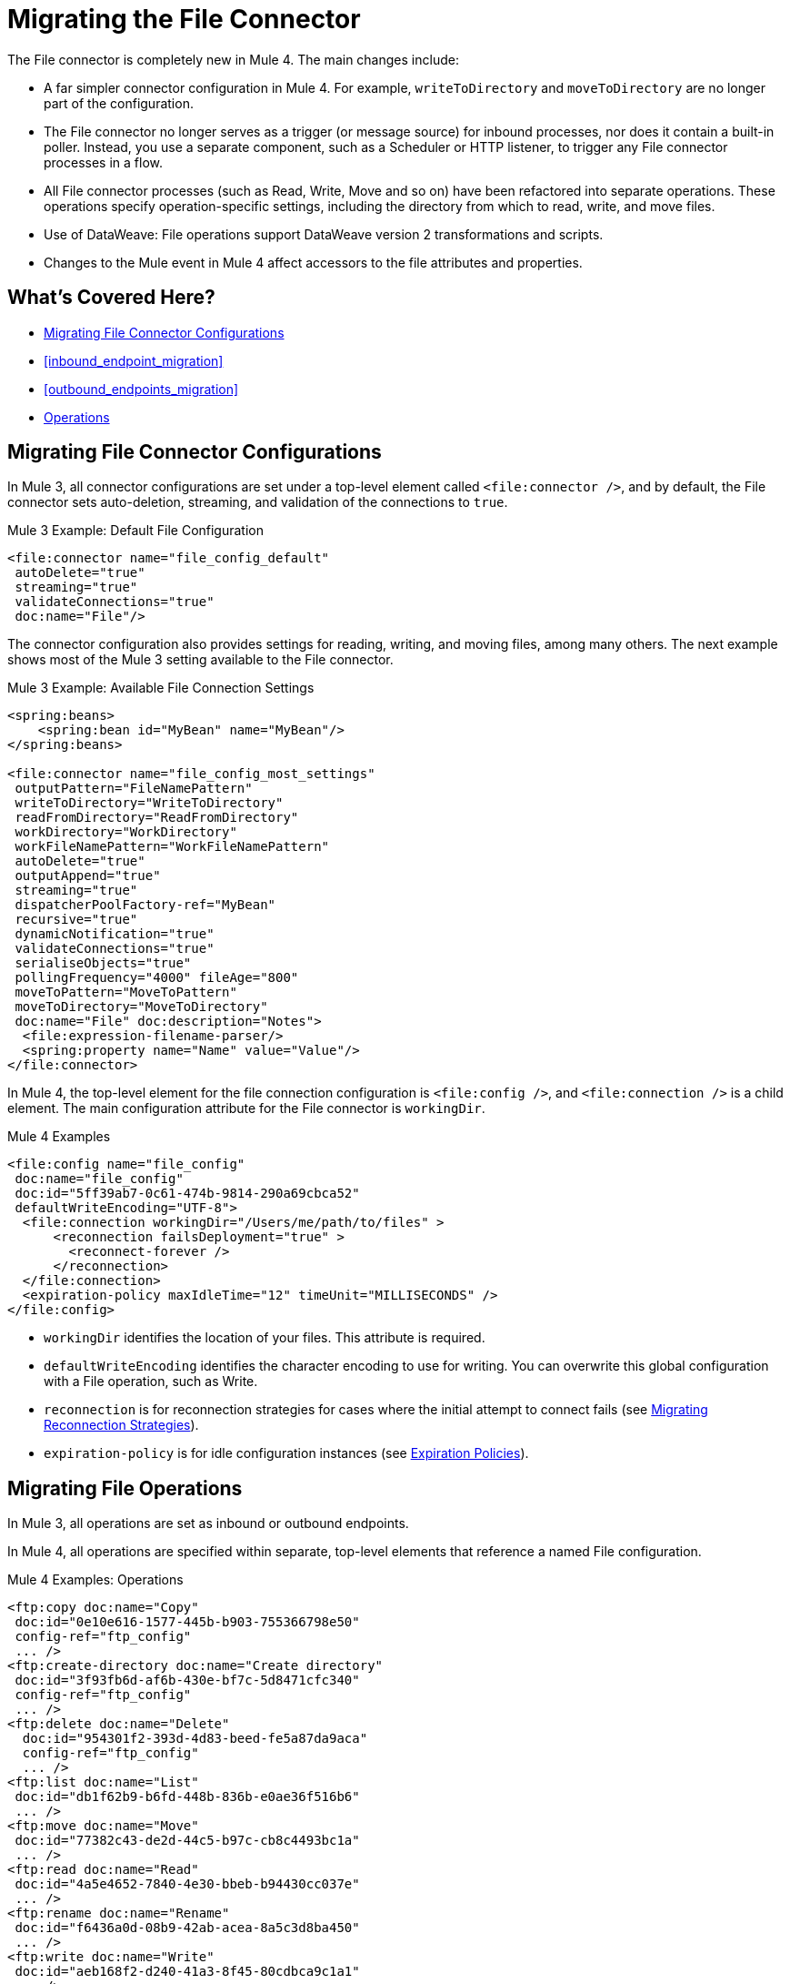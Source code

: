 // sme: MG, author: sduke?
= Migrating the File Connector

// Explain generally how and why things changed between Mule 3 and Mule 4.
The File connector is completely new in Mule 4. The main changes include:

* A far simpler connector configuration in Mule 4. For example, `writeToDirectory` and `moveToDirectory` are no longer part of the configuration.
* The File connector no longer serves as a trigger (or message source) for inbound processes, nor does it contain a built-in poller. Instead, you use a separate component, such as a Scheduler or HTTP listener, to trigger any File connector processes in a flow.
* All File connector processes (such as Read, Write, Move and so on) have been refactored into separate operations. These operations specify operation-specific settings, including the directory from which to read, write, and move files.
* Use of DataWeave: File operations support DataWeave version 2 transformations and scripts.
* Changes to the Mule event in Mule 4 affect accessors to the file attributes and properties.
//* The Mule streaming framework is automatically configured for your operations. You can execute a select statement and process the results asynchronously without worrying about leaking connections.

[[whats_covered_here]]
== What's Covered Here?

* <<file_configs>>
* <<inbound_endpoint_migration>>
* <<outbound_endpoints_migration>>
* <<file_operations>>

[[file_configs]]
== Migrating File Connector Configurations

In Mule 3, all connector configurations are set under a top-level element called `<file:connector />`, and by default, the File connector sets auto-deletion, streaming, and validation of the connections to `true`.

.Mule 3 Example: Default File Configuration
[source,xml, linenums]
----
<file:connector name="file_config_default"
 autoDelete="true"
 streaming="true"
 validateConnections="true"
 doc:name="File"/>
----

The connector configuration also provides settings for reading, writing, and moving files, among many others. The next example shows most of the Mule 3 setting available to the File connector.

.Mule 3 Example: Available File Connection Settings
[source,xml, linenums]
----
<spring:beans>
    <spring:bean id="MyBean" name="MyBean"/>
</spring:beans>

<file:connector name="file_config_most_settings"
 outputPattern="FileNamePattern"
 writeToDirectory="WriteToDirectory"
 readFromDirectory="ReadFromDirectory"
 workDirectory="WorkDirectory"
 workFileNamePattern="WorkFileNamePattern"
 autoDelete="true"
 outputAppend="true"
 streaming="true"
 dispatcherPoolFactory-ref="MyBean"
 recursive="true"
 dynamicNotification="true"
 validateConnections="true"
 serialiseObjects="true"
 pollingFrequency="4000" fileAge="800"
 moveToPattern="MoveToPattern"
 moveToDirectory="MoveToDirectory"
 doc:name="File" doc:description="Notes">
  <file:expression-filename-parser/>
  <spring:property name="Name" value="Value"/>
</file:connector>
----

In Mule 4, the top-level element for the file connection configuration is `<file:config />`, and `<file:connection />` is a child element. The main configuration attribute for the File connector is `workingDir`.

.Mule 4 Examples
[source,xml, linenums]
----
<file:config name="file_config"
 doc:name="file_config"
 doc:id="5ff39ab7-0c61-474b-9814-290a69cbca52"
 defaultWriteEncoding="UTF-8">
  <file:connection workingDir="/Users/me/path/to/files" >
      <reconnection failsDeployment="true" >
        <reconnect-forever />
      </reconnection>
  </file:connection>
  <expiration-policy maxIdleTime="12" timeUnit="MILLISECONDS" />
</file:config>
----

* `workingDir` identifies the location of your files. This attribute is required.
* `defaultWriteEncoding` identifies the character encoding to use for writing. You can overwrite this global configuration with a File operation, such as Write.
+
// TODO: NEED DESCRIPTION, I BELIEVE IT DEFAULTS TO THE MULE RUNTIME ENCODING.
+
* `reconnection` is for reconnection strategies for cases where the initial attempt to connect fails (see link:migration-patterns-reconnection-strategies[Migrating Reconnection Strategies]).
* `expiration-policy` is for idle configuration instances (see link:migration-patterns-expiration-policies[Expiration Policies]).

== Migrating File Operations

In Mule 3, all operations are set as inbound or outbound endpoints.

In Mule 4, all operations are specified within separate, top-level elements that reference a named File configuration.

.Mule 4 Examples: Operations
[source,xml, linenums]
----
<ftp:copy doc:name="Copy"
 doc:id="0e10e616-1577-445b-b903-755366798e50"
 config-ref="ftp_config"
 ... />
<ftp:create-directory doc:name="Create directory"
 doc:id="3f93fb6d-af6b-430e-bf7c-5d8471cfc340"
 config-ref="ftp_config"
 ... />
<ftp:delete doc:name="Delete"
  doc:id="954301f2-393d-4d83-beed-fe5a87da9aca"
  config-ref="ftp_config"
  ... />
<ftp:list doc:name="List"
 doc:id="db1f62b9-b6fd-448b-836b-e0ae36f516b6"
 ... />
<ftp:move doc:name="Move"
 doc:id="77382c43-de2d-44c5-b97c-cb8c4493bc1a"
 ... />
<ftp:read doc:name="Read"
 doc:id="4a5e4652-7840-4e30-bbeb-b94430cc037e"
 ... />
<ftp:rename doc:name="Rename"
 doc:id="f6436a0d-08b9-42ab-acea-8a5c3d8ba450"
 ... />
<ftp:write doc:name="Write"
 doc:id="aeb168f2-d240-41a3-8f45-80cdbca9c1a1"
 ... />
----

// TODO: On New File operation in 7.1 is not working on my instance.

[[file_copy]]
=== Migrating a File Copy Operation

.Mule 3 Example: Copy File
[source,xml, linenums]
----
<file:connector name="input"
 autoDelete="false"
 pollingFrequency="1000" />

<file:connector name="output"
 outputAppend="false"/>

<flow name="copyFile">
  <file:inbound-endpoint
   connector-ref="input" path="/tmp/input"/>
  <file:outbound-endpoint
   connector-ref="output" path="/tmp/output"/>
</flow>
----

.Mule 4 Example: Copy File
[source,xml, linenums]
----
TODO
----

[[migrate_move]]
=== Migrating a File Move Operation

.Mule 3 Example: Move File
[source,xml, linenums]
----
<file:connector name="input"
  autoDelete="true"
  fileAge="500"
  pollingFrequency="5000" />

<file:connector
  name="output"
  outputAppend="false"/>

<flow name="moveFile">
  <file:inbound-endpoint
   connector-ref="input"
   path="/tmp/input"
   moveToDirectory="/tmp/backup"
   moveToPattern="#[message.inboundProperties['originalFilename']].backup"/>
  <file:outbound-endpoint
   connector-ref="output"
   path="/tmp/output"
   outputPattern="#[function:datestamp]-#[message.inboundProperties['originalFilename']]"/>
</flow>
----

.Mule 4 Example: Move File
[source,xml, linenums]
----
TODO
----

////
[[migrate_todo_todo]]
=== Migrating a File Override ... TODO TODO

The Mule 3 example overrides parts of the transport implementation and does not delete the file after processing it. The inbound endpoint moves it to a directory for archiving after it is processed.

.Mule 3 Example: Move File
[source,xml, linenums]
----
<file:connector name="inboundFileConnector"
 pollingFrequency="10000"
 streaming="false"
 autoDelete="false">
  <service-overrides
   messageFactory="org.mule.transport.file.FileMuleMessageFactory"
   inboundTransformer="org.mule.transformer.NoActionTransformer" />
  <file:expression-filename-parser />
</file:connector>

<flow name="RefreshFileManager">
  <file:inbound-endpoint connector-ref="inboundFileConnector"
    path="C:/temp/filewatcher/inbox" moveToDirectory="C:/temp/filewatcher/history"
    moveToPattern="#[function:datestamp]-#[message.inboundProperties['originalFilename']]" />
  ...
</flow>
----
////

[[inbound_endpoints_migration]]
== Migrating Inbound Endpoints

In Mule 3, you can place a File connector at the beginning of the flow to make it act as an inbound endpoint that triggers the flow when it receives an incoming file. As an inbound endpoint, the connector typically reads a file or returns a list of files it receives, then dispatches the results to the next processor in the flow. It can also move a copy of the file to a new directory on the file system.

In Mule 4, the File connector does serve as an inbound endpoint, and it no longer performs polling. The Mule 3 file transport is not available in Mule 4. In Mule 4, you use a triggering components, such as the Scheduler or HTTP Listener, to initiate the execution of a flow that contains a File connector operation.

Notice that this Mule 3 example uses the `pollingFrequency` attribute to trigger the Move operation for the connector:

.Mule 3 Example:
[source,xml, linenums]
----
<file:inbound-endpoint
 path="path/to/my/file.json"
 moveToDirectory="my/target/dir"
 connector-ref="myFileConfig"
 responseTimeout="10000"
 doc:name="File"
 fileAge="600"
 pollingFrequency="2000"/>

 <file:connector name="file_config" outputPattern="file_name_pattern"
  writeToDirectory="write_to_dir_here" readFromDirectory="read_from_dir_here" workDirectory="working_dir_here" workFileNamePattern="work_file_name_pattern_here" autoDelete="true" outputAppend="true" streaming="true" recursive="true" dynamicNotification="true" validateConnections="true" serialiseObjects="true" pollingFrequency="2000" fileAge="600" moveToPattern="move_to_pattern_here" moveToDirectory="move_to_dir_here" doc:name="File">
    <spring:property name="spring_property_name_here" value="spring_property_value_here"/>
</file:connector>
----

In addition to polling, the connector for Mule 3 also supported:

* `path`: Location of the file entering the flow.
* `moveToPattern`: Pattern used by `moveToDirectory`.
* `moveToDirectory`: Path on the Mule host machine where a copy of the file is to be saved.
* `connector-ref`: Name of the connector configuration specified for this connector.
* `responseTimeout`:
* `doc:name`:
* `fileAge`: Minimum period a file must wait before it is processed.
* `pollingFrequency`: Specifies how often the endpoint should check for incoming messages. The default value is 1000 ms.

Notice that this Mule 4 example uses a Scheduler component to trigger a simple Move operation for the connector on a regular basis (here, every 5 seconds):

.Mule 4 Example
[source,xml, linenums]
----
<flow name="FileExample" >
  <scheduler
   doc:name="Scheduler"
   doc:id="2ce986b7-ecea-4065-ad86-ee44db708dc0" >
    <scheduling-strategy >
      <fixed-frequency frequency="5" timeUnit="SECONDS"/>
    </scheduling-strategy>
  </scheduler>
  <!-- any other components needed in your flow -->
  <file:move doc:name="Move"
   sourcePath="path/to/my/file.json"
   targetPath="my/target/path"/>
  <!-- any other components needed in your flow -->
</flow>
----

[[file_inbound_endpoints_migration]]
=== Migrating Outbound Endpoints

In Mule 3, when you place File component in the middle or at the end of the flow, the component serves as an outbound endpoint that passes files to the connected file system.

.Mule 3 Example: Outbound Endpoints
[source,xml, linenums]
----
<file:outbound-endpoint
 path="/tmp/output"
 connector-ref="output"
 />

<file:outbound-endpoint
 path="/path/to/my/file"
 outputPattern="myfile.txt"
 connector-ref="myFileConfig"
 responseTimeout="10000"
 doc:name="File"
 />

<!-- Typical Connector for Outbound Endpoint: Write files -->
<file:outbound-endpoint name="output"
 outputAppend="true" outputPattern="#[server.dateTime]-#[message.inboundProperties['originalFilename']]" />

<flow name="fileFlow1">
 <file:outbound-endpoint name="output"
  outputAppend="true" outputPattern="#[server.dateTime]-#[message.inboundProperties['originalFilename']]" connector-ref="myFileConfig" doc:name="File" path="/path/to/file" responseTimeout="10000"
  />
</flow>
----

* `path`: Specifies the directory in which to write the file.
*

.Mule 4 Example:
[source,xml, linenums]
----
TODO: OUTBOUND?
----

=== Migrating Metadata

TODO: THIS SHOULD BE COVERED AS A GENERAL TOPIC ELSEWHERE

=== Migrating Reconnection Strategies

TODO: SEE Database migration guide. Probably move that to its own topic.

=== Migrating the Dispatched Pool Factory

TODO? MIGRATE TO WHAT?

=== Migrating Spring Properties

// In Mule 3, FTP and SFTP connector configuration properties are the same as the File Connector.

In Mule 3:

* Name
* Value
* Reference

* Subelements:
 ** Add Array
 ** Add Bean
 ** Add List
 ** Add Map
 ** Add Null
 ** Add Props
 ** Add Reference
 ** Add Set
 ** Add Value
 ** Add idef

 Mule 4:

 TODO: SEE IF POSSIBLE IN MULE. MIGRATE TO WHAT?

[[file_operations]]
== Operations
The File connector has the same set of operations as the FTP and SFTP connectors. Each operation behaves almost identically for the connectors.

[[operation_copy]]
=== Copy Operation

You can copy files on demand.

Take a special look at the targetPath and renameTo parameters. The targetPath is the path to the directory in which the file is going to be copied or moved to. This path MUST point to a directory.

In some cases, you want to also rename the target file as part of the operation. This operation allows you to automatically do so by also providing the optional renameTo parameter. This parameter must be a file name, not a path. If this attribute is not provided, then the original file name will be kept.

.Mule 3 Example
[source,xml, linenums]
----
----

.Mule 4 Example:
[source,xml, linenums]
----
<file:copy doc:name="Copy"
 doc:id="307d3024-d7f6-47c4-bd0a-38e0ad39ec58" config-ref="MyFileConfiguration" sourcePath="/mySource" targetPath="/myTarget" createParentDirectories="false" overwrite="true" renameTo="newName.txt"/>

 <file:copy sourcePath="source.txt" targetPath="backup"
  overwrite="true|false" createParentDirectories="true|false" renameTo="renamed.txt"/>
----

[[operation_create_dir]]
=== Create Directory Operation

TODO? ANY MIGRATION?

This operation simply creates a directory of a given name. If the reason for creating the directory is to immediately write, copy, or move contents to it, you should use the Write, Copy, Move operations with `createParentDirectories=true`, instead.


.Mule 3 Example
[source,xml, linenums]
----
----

.Mule 4 Example
[source,xml, linenums]
----
<file:create-directory doc:name="Create directory"
 doc:id="d729c80c-da86-49ca-8c4f-435543696d95"
 config-ref="File_Config" directoryPath="my/new/directory">
  <reconnect />
</file:create-directory>

//TODO: VERIFY FILE CREATE ALTERNATIVE
<file:create-directory config-ref="file"
 directoryPath="my/new/directory"
 createParentDirectories=true`/>
----

[[operation_delete]]
=== Delete Operation

TODO: ANY MIGRATION?
This operation deletes the file.


The great news is that all of these new features are ready for you to try––Mule 4 Beta is already out!  Download Mule 4 Beta today. For more detail on the connector, please check out the technical reference.

This connector is also available in the new Flow designer product, part of Anypoint Platform’s Design Center.


.Mule 3 Example
[source,xml, linenums]
----
----

.Mule 4 Example
[source,xml, linenums]
----
<file:delete doc:name="Delete"
 doc:id="3c41bd9b-5e01-4e51-81da-523c6f179a64" config-ref="MyFileConfiguration" path="/path/to/file"/>

 <file:delete path="byebye.txt" />
----

[[operation_list]]
=== List Operation

By default, this operation only lists the contents of the given directory, without going into any sub-folders at the root level of the Directory Path and without reading any file that is inside a subdirectory. To enable recursive listing, the Recursive parameter should be on True. If a sub-directory is found and recursive was set to True, then the files contained in that subdirectory will be listed immediately after the subdirectory.

In combination with the file matcher, this capability makes it possible to use this connector in tandem with other Mule elements such as the <scheduler> to do “watermark-like” use cases.

.Mule 3 Example
[source,xml, linenums]
----
TODO
----

.Mule 4 Example
In this example, we will list the contents of a folder and handle regular files and subdirectories differently. We do so by using the list operation, which lists all the files and folders in a given Directory Path. This path could be absolute or relative. If the path is relative, then it will be relative from the Config’s Working Directory. The list operation returns a List of messages, where each message represents an item in the directory.

[source,xml, linenums]
----
<flow name="list">
  <file:list directoryPath="~/dropFolder" />
  <foreach>
    <choice>
      <when expression="#[attributes.directory]">
        <flow-ref name="processDirectory" />
      </when>
      <otherwise>
        <logger message="Found file #[attributes.path] which content is #[payload]" />
      </otherwise>
    </choice>
  </foreach>
</flow>
----

[source,xml, linenums]
----
<file:list doc:name="List"
 doc:id="50e485e3-d26d-46a4-90ad-c671a12ccaf8" config-ref="MyFileConfiguration"
 directoryPath="/directory/path"
 recursive="true">
  <file:matcher directories="EXCLUDE" symLinks="EXCLUDE" />
</file:list>
----

[[operation_move]]
=== Move Operation

.Mule 3 Example
[source,xml, linenums]
----
<flow name="moveFile">
  <file:inbound-endpoint
   connector-ref="input" path="/tmp/input"
   moveToDirectory="/tmp/backup"
   moveToPattern="#[message.inboundProperties['originalFilename']].backup"/>
  <file:outbound-endpoint
   connector-ref="output" path="/tmp/output"
   outputPattern="#[function:datestamp]-#[message.inboundProperties['originalFilename']]"/>
</flow>
----

.Mule 4 Example
[source,xml, linenums]
----
<file:move sourcePath="source.txt"
  targetPath="backup"
  overwrite="true|false"
  createParentDirectories="true|false"
  renameTo="renamed.txt"/>

<file:move doc:name="Move"
 doc:id="6d65fa09-0128-414b-844e-8482f9f403f1" config-ref="MyFileConfiguration"
 sourcePath="/source/path"
 targetPath="/target/path"
 createParentDirectories="false"
 overwrite="true"
 renameTo="new_name.txt"/>
----

[[operation_on_new_file]]
=== On New File Operation

TODO: IS THIS WORKING? CANNOT MOVE FROM STUDIO 7 PALETTE TO FLOW.

.Mule 3 Example
[source,xml, linenums]
----
TODO?
----

.Mule 4 Example
[source,xml, linenums]
----
TODO?
----

[[operation_read]]
=== Read Operation

One of the most requested features for the new connector is the ability to read a file at any given time of the flow, unlike the old transport which can only read files as a result of inbound endpoint polling.

.Mule 3 Example
[source,xml, linenums]
----
----

.Mule 4 Example
[source,xml, linenums]
----
<file:read path="#[path]"
 lock="true|false"
 outputEncoding="UTF-8"
 outputMimeType="application/xml" />

<file:read doc:name="Read"
 doc:id="ad21fcc1-f4cf-4f44-97d0-4029bb8cf6fb"
 config-ref="File_Config" path="/Users/staceyduke/Desktop/testing/sample_json.json" outputMimeType="application/json"
 lock="true" target="myVar">
  <ee:repeatable-file-store-stream />
  <reconnect />
</file:read>

<file:read doc:name="Read"
 doc:id="34637dfc-fe3d-4f14-9684-d019306895ee"
 config-ref="MyFileConfiguration"
 path="/file/path"/>
----

The processor in the Mule 4 example reads the file in the given path. It returns a `MuleMessage` with the following attributes:

* An `InputStream` as payload
* A `FileAttributes` instance.

Attempts to read a directory or a file that does not exist result in an `FILE:ILLEGAL_PATH` error.

.Mule 4 Example: Mime Type, Encoding, Lock
[source,xml, linenums]
----
<file:read doc:name="Read" doc:id="ad21fcc1-f4cf-4f44-97d0-4029bb8cf6fb" config-ref="File_Config" path="/Users/staceyduke/Desktop/testing/sample_json.json" outputMimeType="application/json" lock="true" target="myVar">
  <ee:repeatable-file-store-stream inMemorySize="2" bufferUnit="MB"/>
  <reconnect frequency="3000" count="3"/>
</file:read>
----

The example above shows some important fields in the Read operation:

* `outputMimeType`: For setting a mime type of the file, such as `application/json`. By default, the connector attempts to determine the mime type of a file based on its extension.
+
DataWeave is the default expression language in Mule 4, and you can embed DataWeave expressions inside operations that generate payloads and other values. The mime type setting can help DataWeave assign types so that it generates the correct outputs.
+
* `outputEncoding`: For setting the file encoding. By default, the connector  uses the default Mule Runtime encoding, often UTF-8.
* `lock`: For applying a file system lock on the file while it is being read. Defaults to `false`. Setting it to `true` makes a request for the operating system to lock the file and thereby prevent any other process (or Mule flow) from accessing that file while the lock is held. The lock will be automatically released when one of the following things happen:
 ** The Mule flow, which locked the file, ends.
 ** The file content has been fully read.

Note that if the file is already locked, the connector will not be able to lock it, and you will get a `FILE:FILE_LOCK` error.

==== Streaming

TODO: SHOULD WE MENTION HERE? OR POINT ELSEWHERE?

The Write operation supports repeatable streams functionality. It returns a list of messages, each of which represents one of the files found. Each of those messages holds a stream to the found file, and that stream is repeatable by default.

Settings:

* None
* Non-repeatable stream
* Repeatable file store stream
* Repeatable in memory stream

.Mule 3 Example
[source,xml, linenums]
----
----

.Mule 4 Example
[source,xml, linenums]
----
----

==== TODO: Reconnection Strategies?

TODO: SHOULD WE MENTION HERE? OR POINT ELSEWHERE?

Settings:

* None
* Standard
* Forever

.Mule 3 Example
[source,xml, linenums]
----
----

.Mule 4 Example
[source,xml, linenums]
----
----

[[operation_rename]]
=== Rename Operation

TODO? ANY MIGRATION HERE?

.Mule 3 Example
[source,xml, linenums]
----
----

.Mule 4 Example
[source,xml, linenums]
----
<file:rename doc:name="Rename"
 doc:id="f8e66955-8356-42c1-9b1b-a38ea2306696" config-ref="MyFileConfiguration"
 path="/path/to/file/myfile.txt"
 to="myNewFileName.txt"
 overwrite="true"/>

<file:rename config-ref="file"
 path="#[path]"
 to="#[to]"
 overwrite="#[overwrite]"/>
----

[[operation_write]]
=== Write Operation

This operation writes the content you provide to a path demand. By default form, the connector will write whatever is in the message payload.

.Mule 3 Example
[source,xml, linenums]
----
TODO
----

.Mule 4 Example
[source,xml, linenums]
----
<file:write path="output.csv" />
----

If the payload is not in CSV format, and you need to make a transformation?

In Mule 3, it was necessary to perform a DataWeave transformation before the write operation, which caused the message payload to change and impacted the operation placed after the write operation.

.Mule 3 Example
[source,xml, linenums]
---
TODO: DW TRANSFORM BEFORE WRITE OPERATION
---

To avoid this undesired impact, you can now place the transformation inside the write operation:

.Mule 4 Example
[source,xml, linenums]
----
<file:write path="output.csv">
   <file:content>#[%dw 2.0

  output application/csv
  ---
  payload.customers.email
  ]
  </file:content>
</file:write>
----

Here, the transformation can generate the content that will be written without a side effect on the message in transit.

==== Writing into directories

Here, if directories `a`, `b`, or `c` do not exist, this operation fails by default:

.Mule .... TODO EXAMPLE
[source,xml, linenums]
----
<file:write path="a/b/c/myFile.txt" />
----

`createParentDirectories`: Set to `true` to automatically create any missing directories.

==== Writing to existing files

File write modes are important when you try to write to an existing file:

* OVERWRITE: If the file exists, then overwrite it completely.
* APPEND: If the file exists, then write at the end of it.
* CREATE_NEW: This means that the operation should result in a new being created. If the file is already there, then you will get an exception
This operation also supports locking, in a similar fashion to the read operation. The main difference is that the lock will be automatically released once the write operation finishes.

.Mule 3 Example
[source,xml, linenums]
----
----

.Mule 4 Example
[source,xml, linenums]
----
<file:write doc:name="Write"
 doc:id="cc35edda-9694-4bd1-a0ef-07f4196a074a"
 mode="CREATE_NEW"
 config-ref="MyFileConfiguration"
 path="/path/to/file"
 createParentDirectories="false"/>
----

====  Migrating a File Filter

In Mule 3, the File connector provides filtering elements, such as `<file:filename-wildcard-filter />` and

myCustomerFile(.*)

In Mule 4, the connector provides a file matcher for filtering files that match certain criteria. This element defines the possible criteria that can be used to either accept or reject a file. The `file:matcher` is a global component that you can use for file matching.

.Mule 3 Example: Filters
[source,txt, linenums]
----
<file:filename-wildcard-filter pattern=".txt,.xml"/>

<filename-regex-filter="myCustomerFile(.*)"
----

.Mule 4 Example
[source,xml, linenums]
----
<file:matcher
  filename-pattern="a?*.{htm,html,pdf}"
  path-pattern="a?*.{htm,html,pdf}"
  createdSince="2015-06-03T13:21:58+00:00"
  createdUntil="2015-07-03T13:21:58+00:00"
  updatedSince="2015-05-03T13:21:58+00:00"
  updatedUntil="2015-06-03T13:21:58+00:00"
  accessedSince="2015-06-03T13:21:58+00:00"
  accessedUntil="2015-06-03T13:21:58+00:00"
  directory="true|false"
  regularFile="true|false"
  symbolicLink="true|false"
  minSize="0"
  maxSize="1024" />
----

All of the attributes above are optional and are ignored if not provided. They are all related to each other under an `AND` operator.

The file matcher can be a reusable top-level element, or it can be used as an inner element proprietary to a particular component.


.Mule 4 Example: Top-Level, Reusable Matcher
[source,xml, linenums]
----
<file:matcher name="smallFileMatcher" maxSize="100" />

<flow name="smallFiles">
  <file:list path="~/smallfiles" matcher="smallFileMatcher" />
  ...
</flow>
----

.Mule 4 Example: Inner, Single Use, Matcher
[source,xml, linenums]
----
<flow name="smallFiles">
	<file:list path="~/smallfiles" matcher="smallFileMatcher">
    <file:matcher maxSize="100" />
	</file:list>
	...
</flow>
----

=== Migrating the Parser Settings

TODO: SEE IF THERE'S ANYTHING TO MIGRATE TO, WHAT IS THIS ANYWAY?

No child elements for `custom-filename-parser`.

Custom Filename Parser
* Attribute Name: class
* Type: string
* Required: yes
* Description: The implementation class name that implements org.mule.transport.file.FilenameParser.


== TO ORGANIZE OR REMOVE
// Describe what changed from 3.x to 4.x
The configuration elements, attributes, and XML structure have changed substantially in the File connector for Mule 4.

.Mule 3 Examples
[source,xml, linenums]
----
<file:connector
 name="MyFileConfiguration1"
 autoDelete="true"
 streaming="true"
 validateConnections="true"
 doc:name="File"/>

<file:connector name="MyFileConfiguration2"
 workDirectory="myDir"
 autoDelete="false"
 streaming="false"
 validateConnections="false"
 doc:name="File"
 doc:description="My note here."/>

----



== Migrating Filters to Watermarks

The inbound endpoint triggers one message per file, which made using the watermark difficult and required user to learn to use filters.

You can now use watermarks instead of filters for this purpose. For example, you might use a watermark with the List operation in Mule 4.

For details:

* link:migration-patterns-watermark[Migrating Watermarks].

For background information:

* link:/connectors/object-store-to-watermark[Example: To do Watermarks with ObjectStore] (Mule 4 documentation)

* https://docs.mulesoft.com/mule-user-guide/v/3.9/filters[Filters] (Mule 3.9 documentation)

[[file_advanced]]
== Advanced File Configurations

TODO: SHOULD WE COVER?

.Mule 3 example
[source,xml, linenums]
----
Mule 3 example goes here.
----

.Mule 4 example
[source,xml, linenums]
----
Mule 4 example goes here.
----

[[file_reconnection_strategies]]
== Migrating Reconnection Strategies

TODO: SHOULD WE COVER?

.Mule 3 example
[source,xml, linenums]
----
Mule 3 example goes here.
----

.Mule 4 example
[source,xml, linenums]
----
Mule 4 example goes here.
----

.Mule XXX Example: Reconnection Strategy
----
<file:config name="file_config"
 doc:name="file_config"
 doc:id="37db730e-4fb0-49e1-9f0f-6cb5e50f7a7d"
 defaultWriteEncoding="UTF-8" doc:description="My note here."/>
  <file:connection workingDir="myDir">
    <reconnection failsDeployment="true" >
      <reconnect frequency="4000" count="4"/>
    </reconnection>
  </file:connection>
  <expiration-policy maxIdleTime="30" timeUnit="SECONDS" />
</file:config>
----

[[transformers_request_response]]
== Migrating Request and Response Transformers

TODO? use DW instead of a Transformer?

.Mule 3 Example: File to Byte Array Transformer
[source,txt, linenums]
----
file-to-byte-array-transformer
----

.Mule 3 Example: File to String Transformer
[source,txt, linenums]
----
file-to-string-transformer
----

.Mule 4 Example
[source,xml, linenums]
----
----

[[metadata_changes]]
== Migrating Metadata

TODO? Point somewhere re what happened to flowVars, sessionVars, etc.

.Mule 3 Example
[source,xml, linenums]
----
TODO
----

.Mule 4 Example
[source,xml, linenums]
----
TODO
----

* The inbound endpoint is by polling (Poll) only. To invoke the connector manually, you need to use the Requester module.

== See Also

link:https://docs.mulesoft.com/mule-user-guide/v/3.9/file-transport-reference[File Transport Reference] (Mule 3.9)

link:https://docs.mulesoft.com/mule-user-guide/v/3.9/file-connector[File Connector] (Mule 3.9)

link:/connectors/v/4.0/file-documentation[File Connector Documentation Reference] (Mule 4)
